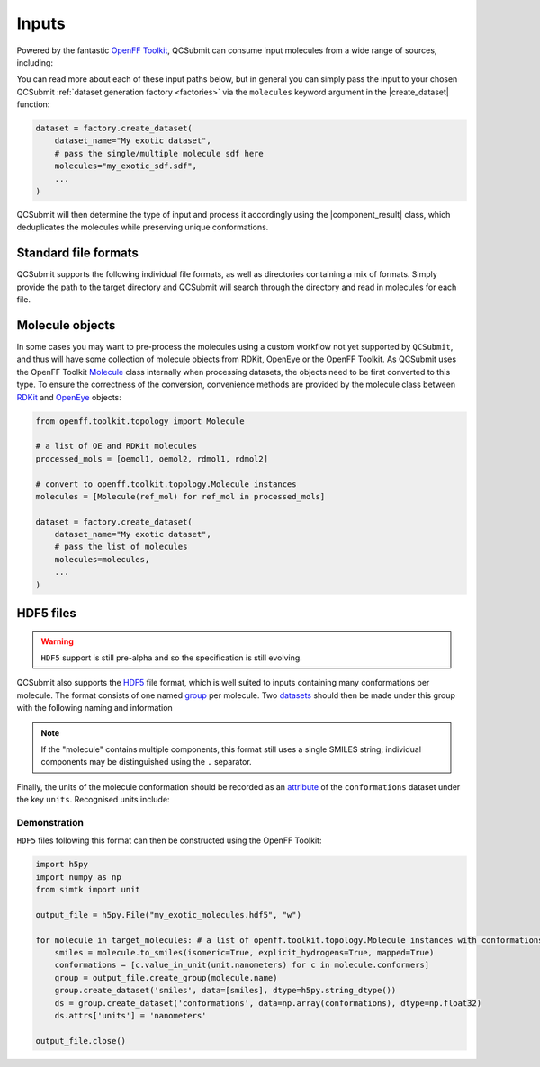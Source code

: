 .. |component_result|       replace:: :py:class:`~openff.qcsubmit.workflow_components.ComponentResult`
.. |create_dataset|         replace:: :py:func:`~openff.qcsubmit.factories.BaseDatasetFactory.create_dataset`

============
Inputs
============

Powered by the fantastic `OpenFF Toolkit <https://github.com/openforcefield/openff-toolkit/>`_,  QCSubmit can consume input molecules from a wide range of sources, including:

.. rst-class:: spaced-list

    - :ref:`Standard file formats`
    - :ref:`Molecule objects`
    - :ref:`HDF5 files` via a custom specification


You can read more about each of these input paths below, but in general you can simply pass the input to your chosen QCSubmit :ref:`dataset generation factory <factories>` via the ``molecules`` keyword argument in the |create_dataset| function:

.. code-block:: python

    dataset = factory.create_dataset(
        dataset_name="My exotic dataset",
        # pass the single/multiple molecule sdf here
        molecules="my_exotic_sdf.sdf",
        ...
    )

QCSubmit will then determine the type of input and process it accordingly using the |component_result| class, which deduplicates the molecules while preserving unique conformations.



Standard file formats
----------------------

QCSubmit supports the following individual file formats, as well as directories containing a mix of formats. Simply provide the path to the target directory and QCSubmit will search through the directory and read in molecules for each file.

.. rst-class:: spaced-list

    - MOL/SDF
    - PDB, provided the `openeye-toolkits <https://docs.eyesopen.com/toolkits/python/intro.html>`_ package is available
    - SMILES file



Molecule objects
----------------

In some cases you may want to pre-process the molecules using a custom workflow not yet supported by ``QCSubmit``, and thus will have some collection of molecule objects from RDKit, OpenEye or the OpenFF Toolkit. As QCSubmit uses the OpenFF Toolkit `Molecule <https://open-forcefield-toolkit.readthedocs.io/en/latest/api/generated/openff.toolkit.topology.Molecule.html#openff.toolkit.topology.Molecule>`_ class internally when processing datasets, the objects need to be first converted to this type. To ensure the correctness of the conversion, convenience methods are provided by the molecule class between `RDKit <https://open-forcefield-toolkit.readthedocs.io/en/latest/users/molecule_cookbook.html#from-rdkit-mol>`_ and `OpenEye <https://open-forcefield-toolkit.readthedocs.io/en/latest/users/molecule_cookbook.html#from-openeye-oemol>`_ objects:

.. code-block:: python

    from openff.toolkit.topology import Molecule

    # a list of OE and RDKit molecules
    processed_mols = [oemol1, oemol2, rdmol1, rdmol2]

    # convert to openff.toolkit.topology.Molecule instances
    molecules = [Molecule(ref_mol) for ref_mol in processed_mols]

    dataset = factory.create_dataset(
        dataset_name="My exotic dataset",
        # pass the list of molecules
        molecules=molecules,
        ...
    )


HDF5 files
-----------

.. warning:: ``HDF5`` support is still pre-alpha and so the specification is still evolving.

QCSubmit also supports the `HDF5 <http://www.h5py.org/>`_ file format, which is well suited to inputs containing many conformations per molecule. The format consists of one named `group <https://docs.h5py.org/en/stable/high/group.html#groups>`_ per molecule. Two `datasets <https://docs.h5py.org/en/stable/high/dataset.html#datasets>`_ should then be made under this group with the following naming and information

.. rst-class:: spaced-list

    - ``conformations``: A numpy ndarray with shape (n, n_atoms, 3) containing all of the molecule conformations in Cartesian coordinates, where ``n`` is the number of conformations and ``n_atoms`` is the number of atoms in the molecule.
    - ``smiles``: A length 1 list containing a single mapped SMILES string representing the molecule. Every atom in the molecule should be mapped to an index from 1 to ``n``.

.. note::
    If the "molecule" contains multiple components, this format still uses a single SMILES string; individual components may be distinguished using the ``.`` separator.

Finally, the units of the molecule conformation should be recorded as an `attribute <https://docs.h5py.org/en/stable/high/attr.html#attributes>`_ of the ``conformations`` dataset under the key ``units``. Recognised units include:

.. rst-class:: spaced-list

    - nanometer(s)
    - angstrom(s)
    - bohr(s)


Demonstration
"""""""""""""

``HDF5`` files following this format can then be constructed using the OpenFF Toolkit:

.. code-block:: python

    import h5py
    import numpy as np
    from simtk import unit

    output_file = h5py.File("my_exotic_molecules.hdf5", "w")

    for molecule in target_molecules: # a list of openff.toolkit.topology.Molecule instances with conformations
        smiles = molecule.to_smiles(isomeric=True, explicit_hydrogens=True, mapped=True)
        conformations = [c.value_in_unit(unit.nanometers) for c in molecule.conformers]
        group = output_file.create_group(molecule.name)
        group.create_dataset('smiles', data=[smiles], dtype=h5py.string_dtype())
        ds = group.create_dataset('conformations', data=np.array(conformations), dtype=np.float32)
        ds.attrs['units'] = 'nanometers'

    output_file.close()
